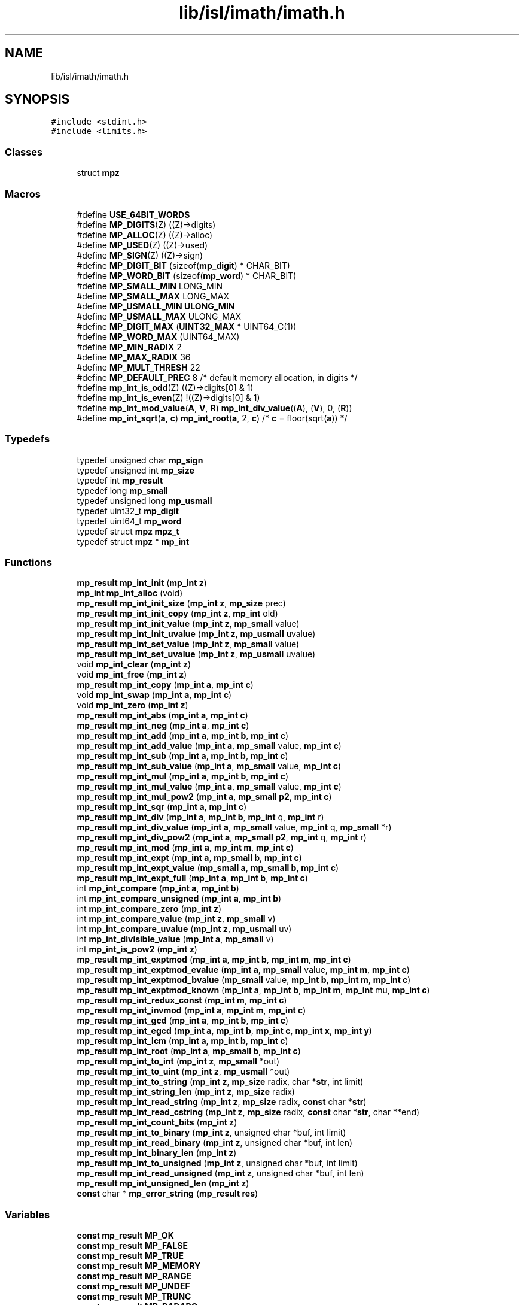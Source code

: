 .TH "lib/isl/imath/imath.h" 3 "Sun Jul 12 2020" "My Project" \" -*- nroff -*-
.ad l
.nh
.SH NAME
lib/isl/imath/imath.h
.SH SYNOPSIS
.br
.PP
\fC#include <stdint\&.h>\fP
.br
\fC#include <limits\&.h>\fP
.br

.SS "Classes"

.in +1c
.ti -1c
.RI "struct \fBmpz\fP"
.br
.in -1c
.SS "Macros"

.in +1c
.ti -1c
.RI "#define \fBUSE_64BIT_WORDS\fP"
.br
.ti -1c
.RI "#define \fBMP_DIGITS\fP(Z)   ((Z)\->digits)"
.br
.ti -1c
.RI "#define \fBMP_ALLOC\fP(Z)   ((Z)\->alloc)"
.br
.ti -1c
.RI "#define \fBMP_USED\fP(Z)   ((Z)\->used)"
.br
.ti -1c
.RI "#define \fBMP_SIGN\fP(Z)   ((Z)\->sign)"
.br
.ti -1c
.RI "#define \fBMP_DIGIT_BIT\fP   (sizeof(\fBmp_digit\fP) * CHAR_BIT)"
.br
.ti -1c
.RI "#define \fBMP_WORD_BIT\fP   (sizeof(\fBmp_word\fP) * CHAR_BIT)"
.br
.ti -1c
.RI "#define \fBMP_SMALL_MIN\fP   LONG_MIN"
.br
.ti -1c
.RI "#define \fBMP_SMALL_MAX\fP   LONG_MAX"
.br
.ti -1c
.RI "#define \fBMP_USMALL_MIN\fP   \fBULONG_MIN\fP"
.br
.ti -1c
.RI "#define \fBMP_USMALL_MAX\fP   ULONG_MAX"
.br
.ti -1c
.RI "#define \fBMP_DIGIT_MAX\fP   (\fBUINT32_MAX\fP * UINT64_C(1))"
.br
.ti -1c
.RI "#define \fBMP_WORD_MAX\fP   (UINT64_MAX)"
.br
.ti -1c
.RI "#define \fBMP_MIN_RADIX\fP   2"
.br
.ti -1c
.RI "#define \fBMP_MAX_RADIX\fP   36"
.br
.ti -1c
.RI "#define \fBMP_MULT_THRESH\fP   22"
.br
.ti -1c
.RI "#define \fBMP_DEFAULT_PREC\fP   8   /* default memory allocation, in digits */"
.br
.ti -1c
.RI "#define \fBmp_int_is_odd\fP(Z)   ((Z)\->digits[0] & 1)"
.br
.ti -1c
.RI "#define \fBmp_int_is_even\fP(Z)   !((Z)\->digits[0] & 1)"
.br
.ti -1c
.RI "#define \fBmp_int_mod_value\fP(\fBA\fP,  \fBV\fP,  \fBR\fP)   \fBmp_int_div_value\fP((\fBA\fP), (\fBV\fP), 0, (\fBR\fP))"
.br
.ti -1c
.RI "#define \fBmp_int_sqrt\fP(\fBa\fP,  \fBc\fP)   \fBmp_int_root\fP(\fBa\fP, 2, \fBc\fP)       /* \fBc\fP = floor(sqrt(\fBa\fP)) */"
.br
.in -1c
.SS "Typedefs"

.in +1c
.ti -1c
.RI "typedef unsigned char \fBmp_sign\fP"
.br
.ti -1c
.RI "typedef unsigned int \fBmp_size\fP"
.br
.ti -1c
.RI "typedef int \fBmp_result\fP"
.br
.ti -1c
.RI "typedef long \fBmp_small\fP"
.br
.ti -1c
.RI "typedef unsigned long \fBmp_usmall\fP"
.br
.ti -1c
.RI "typedef uint32_t \fBmp_digit\fP"
.br
.ti -1c
.RI "typedef uint64_t \fBmp_word\fP"
.br
.ti -1c
.RI "typedef struct \fBmpz\fP \fBmpz_t\fP"
.br
.ti -1c
.RI "typedef struct \fBmpz\fP * \fBmp_int\fP"
.br
.in -1c
.SS "Functions"

.in +1c
.ti -1c
.RI "\fBmp_result\fP \fBmp_int_init\fP (\fBmp_int\fP \fBz\fP)"
.br
.ti -1c
.RI "\fBmp_int\fP \fBmp_int_alloc\fP (void)"
.br
.ti -1c
.RI "\fBmp_result\fP \fBmp_int_init_size\fP (\fBmp_int\fP \fBz\fP, \fBmp_size\fP prec)"
.br
.ti -1c
.RI "\fBmp_result\fP \fBmp_int_init_copy\fP (\fBmp_int\fP \fBz\fP, \fBmp_int\fP old)"
.br
.ti -1c
.RI "\fBmp_result\fP \fBmp_int_init_value\fP (\fBmp_int\fP \fBz\fP, \fBmp_small\fP value)"
.br
.ti -1c
.RI "\fBmp_result\fP \fBmp_int_init_uvalue\fP (\fBmp_int\fP \fBz\fP, \fBmp_usmall\fP uvalue)"
.br
.ti -1c
.RI "\fBmp_result\fP \fBmp_int_set_value\fP (\fBmp_int\fP \fBz\fP, \fBmp_small\fP value)"
.br
.ti -1c
.RI "\fBmp_result\fP \fBmp_int_set_uvalue\fP (\fBmp_int\fP \fBz\fP, \fBmp_usmall\fP uvalue)"
.br
.ti -1c
.RI "void \fBmp_int_clear\fP (\fBmp_int\fP \fBz\fP)"
.br
.ti -1c
.RI "void \fBmp_int_free\fP (\fBmp_int\fP \fBz\fP)"
.br
.ti -1c
.RI "\fBmp_result\fP \fBmp_int_copy\fP (\fBmp_int\fP \fBa\fP, \fBmp_int\fP \fBc\fP)"
.br
.ti -1c
.RI "void \fBmp_int_swap\fP (\fBmp_int\fP \fBa\fP, \fBmp_int\fP \fBc\fP)"
.br
.ti -1c
.RI "void \fBmp_int_zero\fP (\fBmp_int\fP \fBz\fP)"
.br
.ti -1c
.RI "\fBmp_result\fP \fBmp_int_abs\fP (\fBmp_int\fP \fBa\fP, \fBmp_int\fP \fBc\fP)"
.br
.ti -1c
.RI "\fBmp_result\fP \fBmp_int_neg\fP (\fBmp_int\fP \fBa\fP, \fBmp_int\fP \fBc\fP)"
.br
.ti -1c
.RI "\fBmp_result\fP \fBmp_int_add\fP (\fBmp_int\fP \fBa\fP, \fBmp_int\fP \fBb\fP, \fBmp_int\fP \fBc\fP)"
.br
.ti -1c
.RI "\fBmp_result\fP \fBmp_int_add_value\fP (\fBmp_int\fP \fBa\fP, \fBmp_small\fP value, \fBmp_int\fP \fBc\fP)"
.br
.ti -1c
.RI "\fBmp_result\fP \fBmp_int_sub\fP (\fBmp_int\fP \fBa\fP, \fBmp_int\fP \fBb\fP, \fBmp_int\fP \fBc\fP)"
.br
.ti -1c
.RI "\fBmp_result\fP \fBmp_int_sub_value\fP (\fBmp_int\fP \fBa\fP, \fBmp_small\fP value, \fBmp_int\fP \fBc\fP)"
.br
.ti -1c
.RI "\fBmp_result\fP \fBmp_int_mul\fP (\fBmp_int\fP \fBa\fP, \fBmp_int\fP \fBb\fP, \fBmp_int\fP \fBc\fP)"
.br
.ti -1c
.RI "\fBmp_result\fP \fBmp_int_mul_value\fP (\fBmp_int\fP \fBa\fP, \fBmp_small\fP value, \fBmp_int\fP \fBc\fP)"
.br
.ti -1c
.RI "\fBmp_result\fP \fBmp_int_mul_pow2\fP (\fBmp_int\fP \fBa\fP, \fBmp_small\fP \fBp2\fP, \fBmp_int\fP \fBc\fP)"
.br
.ti -1c
.RI "\fBmp_result\fP \fBmp_int_sqr\fP (\fBmp_int\fP \fBa\fP, \fBmp_int\fP \fBc\fP)"
.br
.ti -1c
.RI "\fBmp_result\fP \fBmp_int_div\fP (\fBmp_int\fP \fBa\fP, \fBmp_int\fP \fBb\fP, \fBmp_int\fP q, \fBmp_int\fP r)"
.br
.ti -1c
.RI "\fBmp_result\fP \fBmp_int_div_value\fP (\fBmp_int\fP \fBa\fP, \fBmp_small\fP value, \fBmp_int\fP q, \fBmp_small\fP *r)"
.br
.ti -1c
.RI "\fBmp_result\fP \fBmp_int_div_pow2\fP (\fBmp_int\fP \fBa\fP, \fBmp_small\fP \fBp2\fP, \fBmp_int\fP q, \fBmp_int\fP r)"
.br
.ti -1c
.RI "\fBmp_result\fP \fBmp_int_mod\fP (\fBmp_int\fP \fBa\fP, \fBmp_int\fP \fBm\fP, \fBmp_int\fP \fBc\fP)"
.br
.ti -1c
.RI "\fBmp_result\fP \fBmp_int_expt\fP (\fBmp_int\fP \fBa\fP, \fBmp_small\fP \fBb\fP, \fBmp_int\fP \fBc\fP)"
.br
.ti -1c
.RI "\fBmp_result\fP \fBmp_int_expt_value\fP (\fBmp_small\fP \fBa\fP, \fBmp_small\fP \fBb\fP, \fBmp_int\fP \fBc\fP)"
.br
.ti -1c
.RI "\fBmp_result\fP \fBmp_int_expt_full\fP (\fBmp_int\fP \fBa\fP, \fBmp_int\fP \fBb\fP, \fBmp_int\fP \fBc\fP)"
.br
.ti -1c
.RI "int \fBmp_int_compare\fP (\fBmp_int\fP \fBa\fP, \fBmp_int\fP \fBb\fP)"
.br
.ti -1c
.RI "int \fBmp_int_compare_unsigned\fP (\fBmp_int\fP \fBa\fP, \fBmp_int\fP \fBb\fP)"
.br
.ti -1c
.RI "int \fBmp_int_compare_zero\fP (\fBmp_int\fP \fBz\fP)"
.br
.ti -1c
.RI "int \fBmp_int_compare_value\fP (\fBmp_int\fP \fBz\fP, \fBmp_small\fP v)"
.br
.ti -1c
.RI "int \fBmp_int_compare_uvalue\fP (\fBmp_int\fP \fBz\fP, \fBmp_usmall\fP uv)"
.br
.ti -1c
.RI "int \fBmp_int_divisible_value\fP (\fBmp_int\fP \fBa\fP, \fBmp_small\fP v)"
.br
.ti -1c
.RI "int \fBmp_int_is_pow2\fP (\fBmp_int\fP \fBz\fP)"
.br
.ti -1c
.RI "\fBmp_result\fP \fBmp_int_exptmod\fP (\fBmp_int\fP \fBa\fP, \fBmp_int\fP \fBb\fP, \fBmp_int\fP \fBm\fP, \fBmp_int\fP \fBc\fP)"
.br
.ti -1c
.RI "\fBmp_result\fP \fBmp_int_exptmod_evalue\fP (\fBmp_int\fP \fBa\fP, \fBmp_small\fP value, \fBmp_int\fP \fBm\fP, \fBmp_int\fP \fBc\fP)"
.br
.ti -1c
.RI "\fBmp_result\fP \fBmp_int_exptmod_bvalue\fP (\fBmp_small\fP value, \fBmp_int\fP \fBb\fP, \fBmp_int\fP \fBm\fP, \fBmp_int\fP \fBc\fP)"
.br
.ti -1c
.RI "\fBmp_result\fP \fBmp_int_exptmod_known\fP (\fBmp_int\fP \fBa\fP, \fBmp_int\fP \fBb\fP, \fBmp_int\fP \fBm\fP, \fBmp_int\fP mu, \fBmp_int\fP \fBc\fP)"
.br
.ti -1c
.RI "\fBmp_result\fP \fBmp_int_redux_const\fP (\fBmp_int\fP \fBm\fP, \fBmp_int\fP \fBc\fP)"
.br
.ti -1c
.RI "\fBmp_result\fP \fBmp_int_invmod\fP (\fBmp_int\fP \fBa\fP, \fBmp_int\fP \fBm\fP, \fBmp_int\fP \fBc\fP)"
.br
.ti -1c
.RI "\fBmp_result\fP \fBmp_int_gcd\fP (\fBmp_int\fP \fBa\fP, \fBmp_int\fP \fBb\fP, \fBmp_int\fP \fBc\fP)"
.br
.ti -1c
.RI "\fBmp_result\fP \fBmp_int_egcd\fP (\fBmp_int\fP \fBa\fP, \fBmp_int\fP \fBb\fP, \fBmp_int\fP \fBc\fP, \fBmp_int\fP \fBx\fP, \fBmp_int\fP \fBy\fP)"
.br
.ti -1c
.RI "\fBmp_result\fP \fBmp_int_lcm\fP (\fBmp_int\fP \fBa\fP, \fBmp_int\fP \fBb\fP, \fBmp_int\fP \fBc\fP)"
.br
.ti -1c
.RI "\fBmp_result\fP \fBmp_int_root\fP (\fBmp_int\fP \fBa\fP, \fBmp_small\fP \fBb\fP, \fBmp_int\fP \fBc\fP)"
.br
.ti -1c
.RI "\fBmp_result\fP \fBmp_int_to_int\fP (\fBmp_int\fP \fBz\fP, \fBmp_small\fP *out)"
.br
.ti -1c
.RI "\fBmp_result\fP \fBmp_int_to_uint\fP (\fBmp_int\fP \fBz\fP, \fBmp_usmall\fP *out)"
.br
.ti -1c
.RI "\fBmp_result\fP \fBmp_int_to_string\fP (\fBmp_int\fP \fBz\fP, \fBmp_size\fP radix, char *\fBstr\fP, int limit)"
.br
.ti -1c
.RI "\fBmp_result\fP \fBmp_int_string_len\fP (\fBmp_int\fP \fBz\fP, \fBmp_size\fP radix)"
.br
.ti -1c
.RI "\fBmp_result\fP \fBmp_int_read_string\fP (\fBmp_int\fP \fBz\fP, \fBmp_size\fP radix, \fBconst\fP char *\fBstr\fP)"
.br
.ti -1c
.RI "\fBmp_result\fP \fBmp_int_read_cstring\fP (\fBmp_int\fP \fBz\fP, \fBmp_size\fP radix, \fBconst\fP char *\fBstr\fP, char **end)"
.br
.ti -1c
.RI "\fBmp_result\fP \fBmp_int_count_bits\fP (\fBmp_int\fP \fBz\fP)"
.br
.ti -1c
.RI "\fBmp_result\fP \fBmp_int_to_binary\fP (\fBmp_int\fP \fBz\fP, unsigned char *buf, int limit)"
.br
.ti -1c
.RI "\fBmp_result\fP \fBmp_int_read_binary\fP (\fBmp_int\fP \fBz\fP, unsigned char *buf, int len)"
.br
.ti -1c
.RI "\fBmp_result\fP \fBmp_int_binary_len\fP (\fBmp_int\fP \fBz\fP)"
.br
.ti -1c
.RI "\fBmp_result\fP \fBmp_int_to_unsigned\fP (\fBmp_int\fP \fBz\fP, unsigned char *buf, int limit)"
.br
.ti -1c
.RI "\fBmp_result\fP \fBmp_int_read_unsigned\fP (\fBmp_int\fP \fBz\fP, unsigned char *buf, int len)"
.br
.ti -1c
.RI "\fBmp_result\fP \fBmp_int_unsigned_len\fP (\fBmp_int\fP \fBz\fP)"
.br
.ti -1c
.RI "\fBconst\fP char * \fBmp_error_string\fP (\fBmp_result\fP \fBres\fP)"
.br
.in -1c
.SS "Variables"

.in +1c
.ti -1c
.RI "\fBconst\fP \fBmp_result\fP \fBMP_OK\fP"
.br
.ti -1c
.RI "\fBconst\fP \fBmp_result\fP \fBMP_FALSE\fP"
.br
.ti -1c
.RI "\fBconst\fP \fBmp_result\fP \fBMP_TRUE\fP"
.br
.ti -1c
.RI "\fBconst\fP \fBmp_result\fP \fBMP_MEMORY\fP"
.br
.ti -1c
.RI "\fBconst\fP \fBmp_result\fP \fBMP_RANGE\fP"
.br
.ti -1c
.RI "\fBconst\fP \fBmp_result\fP \fBMP_UNDEF\fP"
.br
.ti -1c
.RI "\fBconst\fP \fBmp_result\fP \fBMP_TRUNC\fP"
.br
.ti -1c
.RI "\fBconst\fP \fBmp_result\fP \fBMP_BADARG\fP"
.br
.ti -1c
.RI "\fBconst\fP \fBmp_result\fP \fBMP_MINERR\fP"
.br
.ti -1c
.RI "\fBconst\fP \fBmp_sign\fP \fBMP_NEG\fP"
.br
.ti -1c
.RI "\fBconst\fP \fBmp_sign\fP \fBMP_ZPOS\fP"
.br
.in -1c
.SH "Macro Definition Documentation"
.PP 
.SS "#define MP_ALLOC(Z)   ((Z)\->alloc)"

.SS "#define MP_DEFAULT_PREC   8   /* default memory allocation, in digits */"

.SS "#define MP_DIGIT_BIT   (sizeof(\fBmp_digit\fP) * CHAR_BIT)"

.SS "#define MP_DIGIT_MAX   (\fBUINT32_MAX\fP * UINT64_C(1))"

.SS "#define MP_DIGITS(Z)   ((Z)\->digits)"

.SS "#define mp_int_is_even(Z)   !((Z)\->digits[0] & 1)"

.SS "#define mp_int_is_odd(Z)   ((Z)\->digits[0] & 1)"

.SS "#define mp_int_mod_value(\fBA\fP, \fBV\fP, \fBR\fP)   \fBmp_int_div_value\fP((\fBA\fP), (\fBV\fP), 0, (\fBR\fP))"

.SS "#define mp_int_sqrt(\fBa\fP, \fBc\fP)   \fBmp_int_root\fP(\fBa\fP, 2, \fBc\fP)       /* \fBc\fP = floor(sqrt(\fBa\fP)) */"

.SS "#define MP_MAX_RADIX   36"

.SS "#define MP_MIN_RADIX   2"

.SS "#define MP_MULT_THRESH   22"

.SS "#define MP_SIGN(Z)   ((Z)\->sign)"

.SS "#define MP_SMALL_MAX   LONG_MAX"

.SS "#define MP_SMALL_MIN   LONG_MIN"

.SS "#define MP_USED(Z)   ((Z)\->used)"

.SS "#define MP_USMALL_MAX   ULONG_MAX"

.SS "#define MP_USMALL_MIN   \fBULONG_MIN\fP"

.SS "#define MP_WORD_BIT   (sizeof(\fBmp_word\fP) * CHAR_BIT)"

.SS "#define MP_WORD_MAX   (UINT64_MAX)"

.SS "#define USE_64BIT_WORDS"

.SH "Typedef Documentation"
.PP 
.SS "typedef uint32_t \fBmp_digit\fP"

.SS "typedef struct \fBmpz\fP * \fBmp_int\fP"

.SS "typedef int \fBmp_result\fP"

.SS "typedef unsigned char \fBmp_sign\fP"

.SS "typedef unsigned int \fBmp_size\fP"

.SS "typedef long \fBmp_small\fP"

.SS "typedef unsigned long \fBmp_usmall\fP"

.SS "typedef uint64_t \fBmp_word\fP"

.SS "typedef struct \fBmpz\fP \fBmpz_t\fP"

.SH "Function Documentation"
.PP 
.SS "\fBconst\fP char* mp_error_string (\fBmp_result\fP res)"

.SS "\fBmp_result\fP mp_int_abs (\fBmp_int\fP a, \fBmp_int\fP c)"

.SS "\fBmp_result\fP mp_int_add (\fBmp_int\fP a, \fBmp_int\fP b, \fBmp_int\fP c)"

.SS "\fBmp_result\fP mp_int_add_value (\fBmp_int\fP a, \fBmp_small\fP value, \fBmp_int\fP c)"

.SS "\fBmp_int\fP mp_int_alloc (void)"

.SS "\fBmp_result\fP mp_int_binary_len (\fBmp_int\fP z)"

.SS "void mp_int_clear (\fBmp_int\fP z)"

.SS "int mp_int_compare (\fBmp_int\fP a, \fBmp_int\fP b)"

.SS "int mp_int_compare_unsigned (\fBmp_int\fP a, \fBmp_int\fP b)"

.SS "int mp_int_compare_uvalue (\fBmp_int\fP z, \fBmp_usmall\fP uv)"

.SS "int mp_int_compare_value (\fBmp_int\fP z, \fBmp_small\fP v)"

.SS "int mp_int_compare_zero (\fBmp_int\fP z)"

.SS "\fBmp_result\fP mp_int_copy (\fBmp_int\fP a, \fBmp_int\fP c)"

.SS "\fBmp_result\fP mp_int_count_bits (\fBmp_int\fP z)"

.SS "\fBmp_result\fP mp_int_div (\fBmp_int\fP a, \fBmp_int\fP b, \fBmp_int\fP q, \fBmp_int\fP r)"

.SS "\fBmp_result\fP mp_int_div_pow2 (\fBmp_int\fP a, \fBmp_small\fP p2, \fBmp_int\fP q, \fBmp_int\fP r)"

.SS "\fBmp_result\fP mp_int_div_value (\fBmp_int\fP a, \fBmp_small\fP value, \fBmp_int\fP q, \fBmp_small\fP * r)"

.SS "int mp_int_divisible_value (\fBmp_int\fP a, \fBmp_small\fP v)"

.SS "\fBmp_result\fP mp_int_egcd (\fBmp_int\fP a, \fBmp_int\fP b, \fBmp_int\fP c, \fBmp_int\fP x, \fBmp_int\fP y)"

.SS "\fBmp_result\fP mp_int_expt (\fBmp_int\fP a, \fBmp_small\fP b, \fBmp_int\fP c)"

.SS "\fBmp_result\fP mp_int_expt_full (\fBmp_int\fP a, \fBmp_int\fP b, \fBmp_int\fP c)"

.SS "\fBmp_result\fP mp_int_expt_value (\fBmp_small\fP a, \fBmp_small\fP b, \fBmp_int\fP c)"

.SS "\fBmp_result\fP mp_int_exptmod (\fBmp_int\fP a, \fBmp_int\fP b, \fBmp_int\fP m, \fBmp_int\fP c)"

.SS "\fBmp_result\fP mp_int_exptmod_bvalue (\fBmp_small\fP value, \fBmp_int\fP b, \fBmp_int\fP m, \fBmp_int\fP c)"

.SS "\fBmp_result\fP mp_int_exptmod_evalue (\fBmp_int\fP a, \fBmp_small\fP value, \fBmp_int\fP m, \fBmp_int\fP c)"

.SS "\fBmp_result\fP mp_int_exptmod_known (\fBmp_int\fP a, \fBmp_int\fP b, \fBmp_int\fP m, \fBmp_int\fP mu, \fBmp_int\fP c)"

.SS "void mp_int_free (\fBmp_int\fP z)"

.SS "\fBmp_result\fP mp_int_gcd (\fBmp_int\fP a, \fBmp_int\fP b, \fBmp_int\fP c)"

.SS "\fBmp_result\fP mp_int_init (\fBmp_int\fP z)"

.SS "\fBmp_result\fP mp_int_init_copy (\fBmp_int\fP z, \fBmp_int\fP old)"

.SS "\fBmp_result\fP mp_int_init_size (\fBmp_int\fP z, \fBmp_size\fP prec)"

.SS "\fBmp_result\fP mp_int_init_uvalue (\fBmp_int\fP z, \fBmp_usmall\fP uvalue)"

.SS "\fBmp_result\fP mp_int_init_value (\fBmp_int\fP z, \fBmp_small\fP value)"

.SS "\fBmp_result\fP mp_int_invmod (\fBmp_int\fP a, \fBmp_int\fP m, \fBmp_int\fP c)"

.SS "int mp_int_is_pow2 (\fBmp_int\fP z)"

.SS "\fBmp_result\fP mp_int_lcm (\fBmp_int\fP a, \fBmp_int\fP b, \fBmp_int\fP c)"

.SS "\fBmp_result\fP mp_int_mod (\fBmp_int\fP a, \fBmp_int\fP m, \fBmp_int\fP c)"

.SS "\fBmp_result\fP mp_int_mul (\fBmp_int\fP a, \fBmp_int\fP b, \fBmp_int\fP c)"

.SS "\fBmp_result\fP mp_int_mul_pow2 (\fBmp_int\fP a, \fBmp_small\fP p2, \fBmp_int\fP c)"

.SS "\fBmp_result\fP mp_int_mul_value (\fBmp_int\fP a, \fBmp_small\fP value, \fBmp_int\fP c)"

.SS "\fBmp_result\fP mp_int_neg (\fBmp_int\fP a, \fBmp_int\fP c)"

.SS "\fBmp_result\fP mp_int_read_binary (\fBmp_int\fP z, unsigned char * buf, int len)"

.SS "\fBmp_result\fP mp_int_read_cstring (\fBmp_int\fP z, \fBmp_size\fP radix, \fBconst\fP char * str, char ** end)"

.SS "\fBmp_result\fP mp_int_read_string (\fBmp_int\fP z, \fBmp_size\fP radix, \fBconst\fP char * str)"

.SS "\fBmp_result\fP mp_int_read_unsigned (\fBmp_int\fP z, unsigned char * buf, int len)"

.SS "\fBmp_result\fP mp_int_redux_const (\fBmp_int\fP m, \fBmp_int\fP c)"

.SS "\fBmp_result\fP mp_int_root (\fBmp_int\fP a, \fBmp_small\fP b, \fBmp_int\fP c)"

.SS "\fBmp_result\fP mp_int_set_uvalue (\fBmp_int\fP z, \fBmp_usmall\fP uvalue)"

.SS "\fBmp_result\fP mp_int_set_value (\fBmp_int\fP z, \fBmp_small\fP value)"

.SS "\fBmp_result\fP mp_int_sqr (\fBmp_int\fP a, \fBmp_int\fP c)"

.SS "\fBmp_result\fP mp_int_string_len (\fBmp_int\fP z, \fBmp_size\fP radix)"

.SS "\fBmp_result\fP mp_int_sub (\fBmp_int\fP a, \fBmp_int\fP b, \fBmp_int\fP c)"

.SS "\fBmp_result\fP mp_int_sub_value (\fBmp_int\fP a, \fBmp_small\fP value, \fBmp_int\fP c)"

.SS "void mp_int_swap (\fBmp_int\fP a, \fBmp_int\fP c)"

.SS "\fBmp_result\fP mp_int_to_binary (\fBmp_int\fP z, unsigned char * buf, int limit)"

.SS "\fBmp_result\fP mp_int_to_int (\fBmp_int\fP z, \fBmp_small\fP * out)"

.SS "\fBmp_result\fP mp_int_to_string (\fBmp_int\fP z, \fBmp_size\fP radix, char * str, int limit)"

.SS "\fBmp_result\fP mp_int_to_uint (\fBmp_int\fP z, \fBmp_usmall\fP * out)"

.SS "\fBmp_result\fP mp_int_to_unsigned (\fBmp_int\fP z, unsigned char * buf, int limit)"

.SS "\fBmp_result\fP mp_int_unsigned_len (\fBmp_int\fP z)"

.SS "void mp_int_zero (\fBmp_int\fP z)"

.SH "Variable Documentation"
.PP 
.SS "\fBconst\fP \fBmp_result\fP MP_BADARG"

.SS "\fBconst\fP \fBmp_result\fP MP_FALSE"

.SS "\fBconst\fP \fBmp_result\fP MP_MEMORY"

.SS "\fBconst\fP \fBmp_result\fP MP_MINERR"

.SS "\fBconst\fP \fBmp_sign\fP MP_NEG"

.SS "\fBconst\fP \fBmp_result\fP MP_OK"

.SS "\fBconst\fP \fBmp_result\fP MP_RANGE"

.SS "\fBconst\fP \fBmp_result\fP MP_TRUE"

.SS "\fBconst\fP \fBmp_result\fP MP_TRUNC"

.SS "\fBconst\fP \fBmp_result\fP MP_UNDEF"

.SS "\fBconst\fP \fBmp_sign\fP MP_ZPOS"

.SH "Author"
.PP 
Generated automatically by Doxygen for My Project from the source code\&.
